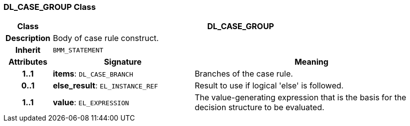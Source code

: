 === DL_CASE_GROUP Class

[cols="^1,3,5"]
|===
h|*Class*
2+^h|*DL_CASE_GROUP*

h|*Description*
2+a|Body of case rule construct.

h|*Inherit*
2+|`BMM_STATEMENT`

h|*Attributes*
^h|*Signature*
^h|*Meaning*

h|*1..1*
|*items*: `DL_CASE_BRANCH`
a|Branches of the case rule.

h|*0..1*
|*else_result*: `EL_INSTANCE_REF`
a|Result to use if logical 'else' is followed.

h|*1..1*
|*value*: `EL_EXPRESSION`
a|The value-generating expression that is the basis for the decision structure to be evaluated.
|===
